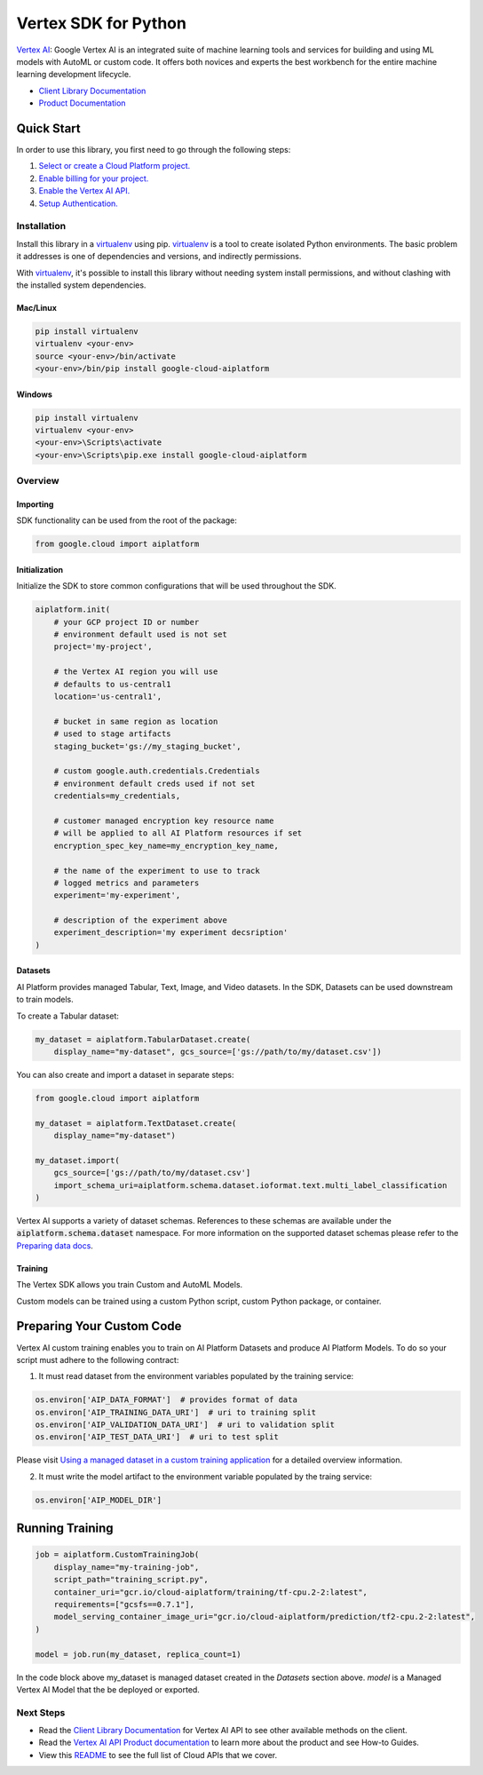 Vertex SDK for Python
=================================================

|beta| |pypi| |versions|


`Vertex AI`_: Google Vertex AI is an integrated suite of machine learning tools and services for building and using ML models with AutoML or custom code. It offers both novices and experts the best workbench for the entire machine learning development lifecycle.

- `Client Library Documentation`_
- `Product Documentation`_

.. |beta| image:: https://img.shields.io/badge/support-beta-orange.svg
   :target: https://github.com/googleapis/google-cloud-python/blob/master/README.rst#beta-support
.. |pypi| image:: https://img.shields.io/pypi/v/google-cloud-aiplatform.svg
   :target: https://pypi.org/project/google-cloud-aiplatform/
.. |versions| image:: https://img.shields.io/pypi/pyversions/google-cloud-aiplatform.svg
   :target: https://pypi.org/project/google-cloud-aiplatform/
.. _Vertex AI: https://cloud.google.com/vertex-ai/docs
.. _Client Library Documentation: https://googleapis.dev/python/aiplatform/latest
.. _Product Documentation:  https://cloud.google.com/vertex-ai/docs

Quick Start
-----------

In order to use this library, you first need to go through the following steps:

1. `Select or create a Cloud Platform project.`_
2. `Enable billing for your project.`_
3. `Enable the Vertex AI API.`_
4. `Setup Authentication.`_

.. _Select or create a Cloud Platform project.: https://console.cloud.google.com/project
.. _Enable billing for your project.: https://cloud.google.com/billing/docs/how-to/modify-project#enable_billing_for_a_project
.. _Enable the Vertex AI API.:  https://cloud.google.com/ai-platform/docs
.. _Setup Authentication.: https://googleapis.dev/python/google-api-core/latest/auth.html

Installation
~~~~~~~~~~~~

Install this library in a `virtualenv`_ using pip. `virtualenv`_ is a tool to
create isolated Python environments. The basic problem it addresses is one of
dependencies and versions, and indirectly permissions.

With `virtualenv`_, it's possible to install this library without needing system
install permissions, and without clashing with the installed system
dependencies.

.. _`virtualenv`: https://virtualenv.pypa.io/en/latest/


Mac/Linux
^^^^^^^^^

.. code-block:: console

    pip install virtualenv
    virtualenv <your-env>
    source <your-env>/bin/activate
    <your-env>/bin/pip install google-cloud-aiplatform


Windows
^^^^^^^

.. code-block:: console

    pip install virtualenv
    virtualenv <your-env>
    <your-env>\Scripts\activate
    <your-env>\Scripts\pip.exe install google-cloud-aiplatform


Overview
~~~~~~~~
Importing
^^^^^^^^^^^^^^^^^^^^
SDK functionality can be used from the root of the package:

.. code-block:: Python

    from google.cloud import aiplatform


Initialization
^^^^^^^^^^^^^^^^^^^^
Initialize the SDK to store common configurations that will be used throughout the SDK.

.. code-block:: Python

    aiplatform.init(
        # your GCP project ID or number
        # environment default used is not set
        project='my-project',

        # the Vertex AI region you will use
        # defaults to us-central1
        location='us-central1',

        # bucket in same region as location
        # used to stage artifacts
        staging_bucket='gs://my_staging_bucket',

        # custom google.auth.credentials.Credentials
        # environment default creds used if not set
        credentials=my_credentials,

        # customer managed encryption key resource name
        # will be applied to all AI Platform resources if set
        encryption_spec_key_name=my_encryption_key_name,

        # the name of the experiment to use to track
        # logged metrics and parameters
        experiment='my-experiment',

        # description of the experiment above
        experiment_description='my experiment decsription' 
    )

Datasets
^^^^^^^^
AI Platform provides managed Tabular, Text, Image, and Video datasets. In the SDK, Datasets can be used downstream to
train models.

To create a Tabular dataset:

.. code-block:: Python

    my_dataset = aiplatform.TabularDataset.create(
        display_name="my-dataset", gcs_source=['gs://path/to/my/dataset.csv'])

You can also create and import a dataset in separate steps:

.. code-block:: Python

    from google.cloud import aiplatform

    my_dataset = aiplatform.TextDataset.create(
        display_name="my-dataset")

    my_dataset.import(
        gcs_source=['gs://path/to/my/dataset.csv']
        import_schema_uri=aiplatform.schema.dataset.ioformat.text.multi_label_classification
    )

Vertex AI supports a variety of dataset schemas. References to these schemas are available under the
:code:`aiplatform.schema.dataset` namespace. For more information on the supported dataset schemas please refer to the
`Preparing data docs`_.

.. _Preparing data docs: https://cloud.google.com/ai-platform-unified/docs/datasets/prepare

Training
^^^^^^^^
The Vertex SDK allows you train Custom and AutoML Models.

Custom models can be trained using a custom Python script, custom Python package, or container.

Preparing Your Custom Code
--------------------------
Vertex AI custom training enables you to train on AI Platform Datasets and produce AI Platform Models. To do so your
script must adhere to the following contract:

1. It must read dataset from the environment variables populated by the training service:

.. code-block:: Python

  os.environ['AIP_DATA_FORMAT']  # provides format of data  
  os.environ['AIP_TRAINING_DATA_URI']  # uri to training split
  os.environ['AIP_VALIDATION_DATA_URI']  # uri to validation split
  os.environ['AIP_TEST_DATA_URI']  # uri to test split

Please visit `Using a managed dataset in a custom training application`_ for a detailed overview information.

.. _Using a managed dataset in a custom training application: https://cloud.google.com/vertex-ai/docs/training/using-managed-datasets

2. It must write the model artifact to the environment variable populated by the traing service:

.. code-block:: Python 

  os.environ['AIP_MODEL_DIR']

Running Training
----------------

.. code-block:: Python

  job = aiplatform.CustomTrainingJob(
      display_name="my-training-job",
      script_path="training_script.py",
      container_uri="gcr.io/cloud-aiplatform/training/tf-cpu.2-2:latest",
      requirements=["gcsfs==0.7.1"],
      model_serving_container_image_uri="gcr.io/cloud-aiplatform/prediction/tf2-cpu.2-2:latest",
  )

  model = job.run(my_dataset, replica_count=1)

In the code block above my_dataset is managed dataset created in the `Datasets` section above. `model` is a Managed Vertex AI Model that the be deployed or exported.




Next Steps
~~~~~~~~~~

-  Read the `Client Library Documentation`_ for Vertex AI
   API to see other available methods on the client.
-  Read the `Vertex AI API Product documentation`_ to learn
   more about the product and see How-to Guides.
-  View this `README`_ to see the full list of Cloud
   APIs that we cover.

.. _Vertex AI API Product documentation:  https://cloud.google.com/vertex-ai/docs
.. _README: https://github.com/googleapis/google-cloud-python/blob/master/README.rst